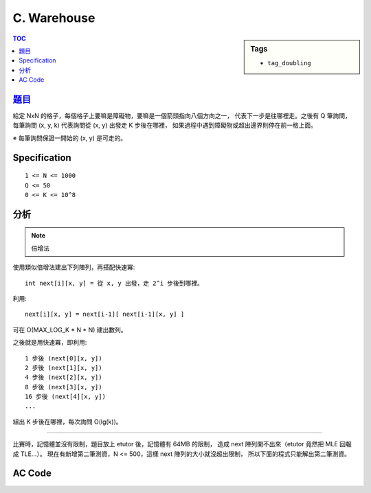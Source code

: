 ###################################################
C. Warehouse
###################################################

.. sidebar:: Tags

    - ``tag_doubling``

.. contents:: TOC
    :depth: 2


****************************************************************************
`題目 <http://140.116.249.152/e-Tutor/mod/programming/view.php?id=26867>`_
****************************************************************************

給定 NxN 的格子，每個格子上要嘛是障礙物，要嘛是一個箭頭指向八個方向之一，
代表下一步是往哪裡走。之後有 Q 筆詢問，
每筆詢問 (x, y, k) 代表詢問從 (x, y) 出發走 K 步後在哪裡，
如果過程中遇到障礙物或超出邊界則停在前一格上面。

※ 每筆詢問保證一開始的 (x, y) 是可走的。

************************
Specification
************************

::

    1 <= N <= 1000
    Q <= 50
    0 <= K <= 10^8


************************
分析
************************

.. note:: 倍增法

使用類似倍增法建出下列陣列，再搭配快速冪::

    int next[i][x, y] = 從 x, y 出發，走 2^i 步後到哪裡。

利用::

    next[i][x, y] = next[i-1][ next[i-1][x, y] ]

可在 O(MAX_LOG_K * N * N) 建出數列。

之後就是用快速冪，即利用::

    1 步後 (next[0][x, y])
    2 步後 (next[1][x, y])
    4 步後 (next[2][x, y])
    8 步後 (next[3][x, y])
    16 步後 (next[4][x, y])
    ...

組出 K 步後在哪裡，每次詢問 O(lg(k))。

---------------------------------------------

比賽時，記憶體並沒有限制，題目放上 etutor 後，記憶體有 64MB 的限制，
造成 next 陣列開不出來（etutor 竟然把 MLE 回報成 TLE…）。
現在有新增第二筆測資，N <= 500，這樣 next 陣列的大小就沒超出限制，
所以下面的程式只能解出第二筆測資。


************************
AC Code
************************

.. code-block:: cpp
    :linenos:

    #include <cstdio>
    #include <cstring>
    using namespace std;

    const int MAX_N = 500;
    const int MAX_LOG_K = 27; // ceil(lg(10^8))
    const int dr[8] = {0, -1, -1, -1, 0, +1, +1, +1};
    const int dc[8] = {+1, +1, 0, -1, -1, -1, 0, +1};

    int N, Q;
    int G[MAX_N * MAX_N];
    int next[MAX_LOG_K][MAX_N * MAX_N];

    inline int e(int r, int c) { // encode
        return r * N + c;
    }

    void init() {
        for (int r = 0; r < N; r++) {
            for (int c = 0; c < N; c++) {
                int idx = e(r, c);
                if (G[idx] == -1) next[0][idx] = -1;
                else {
                    int nr = r + dr[G[idx]];
                    int nc = c + dc[G[idx]];
                    if (nr < 0 || nr >= N || nc < 0 || nc >= N || G[e(nr, nc)] == -1)
                        next[0][idx] = idx;
                    else
                        next[0][idx] = e(nr, nc);
                }
            }
        }

        for (int i = 1; i < MAX_LOG_K; i++) {
            for (int r = 0; r < N; r++) {
                for (int c = 0; c < N; c++) {
                    int idx = e(r, c);
                    if (next[i-1][idx] == -1) next[i][idx] = -1;
                    else next[i][idx] = next[i-1][next[i-1][idx]];
                }
            }
        }
    }

    int query(int r, int c, int k) {
        int ans = e(r, c);
        int base = 0;

        while (k != 0) {
            if (k & 1)
                ans = next[base][ans];
            base++;
            k >>= 1;
        }

        return ans;
    }

    int main() {
        while (scanf("%d %d", &N, &Q) != EOF) {
            memset(G, -1, sizeof(G));
            memset(next, -1, sizeof(next));

            for (int r = 0; r < N; r++) {
                char input[N + 1];
                scanf("%s", input);
                for (int c = 0; c < N; c++) {
                    if (input[c] == 'x') G[e(r, c)] = -1;
                    else G[e(r, c)] = input[c] - '1' + 0;
                }
            }

            init();

            while (Q--) {
                int r, c, k;
                scanf("%d %d %d", &c, &r, &k);
                int ans = query(r, c, k);
                printf("%d %d\n", ans % N, ans / N);
            }
        }

        return 0;
    }
